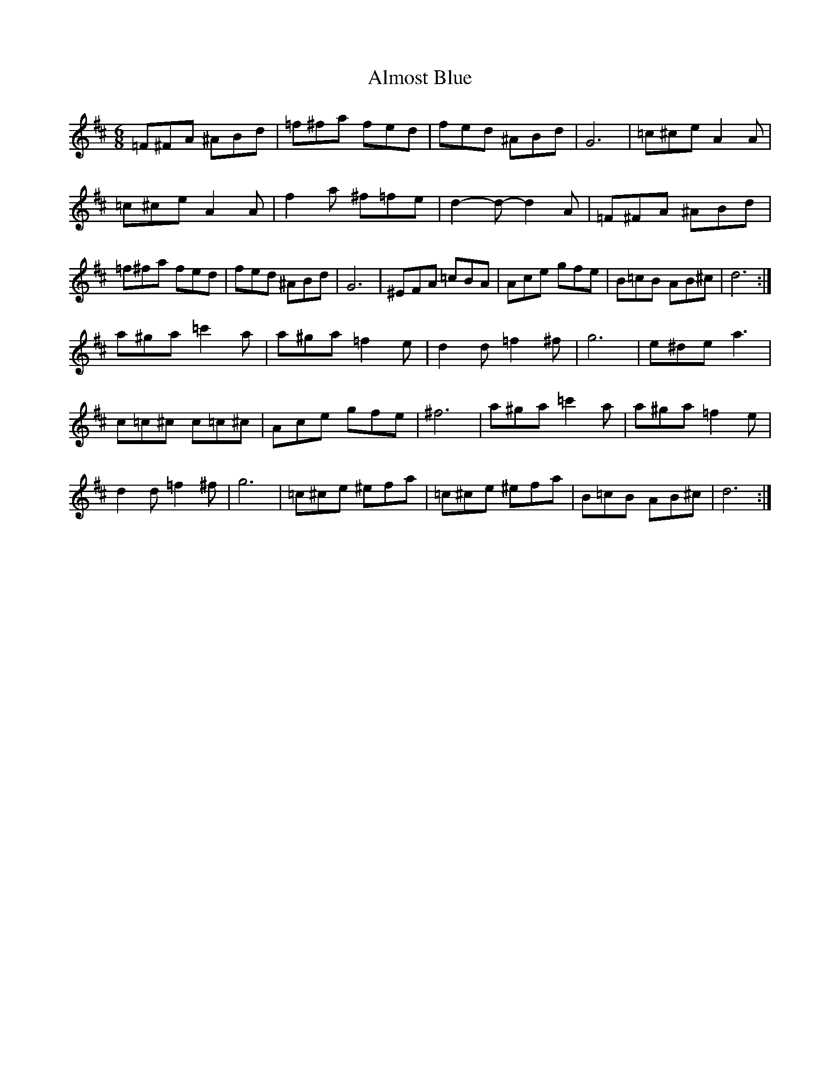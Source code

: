 X: 1020
T: Almost Blue
R: jig
M: 6/8
K: Dmajor
=F^FA ^ABd|=f^fa fed|fed ^ABd|G6|=c^ce A2A|
=c^ce A2A|f2a ^f=fe|d2- d- d2 A|=F^FA ^ABd|
=f^fa fed|fed ^ABd|G6|^EFA =cBA|Ace gfe|B=cB AB^c|d6:|
a^ga =c'2a|a^ga =f2 e|d2 d =f2 ^f|g6|e^de a3|
c=c^c c=c^c|Ace gfe|^f6|a^ga =c'2a|a^ga =f2 e|
d2 d =f2 ^f|g6|=c^ce ^efa|=c^ce ^efa|B=cB AB^c|d6:|


